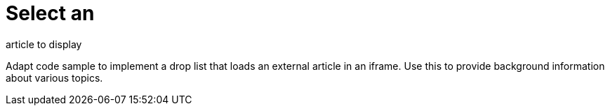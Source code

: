 = Select an
article to display

Adapt code sample to implement a drop list that loads an external article in an iframe. Use this to provide background information about various topics.
